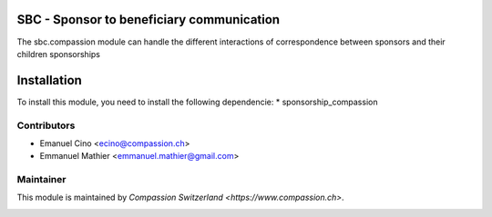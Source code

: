 .. image:: https://img.shields.io/badge/licence-AGPL--3-blue.svg
    :alt: License: AGPL-3

SBC - Sponsor to beneficiary communication
==========================================
The sbc.compassion module can handle the different interactions of 
correspondence between sponsors and their children sponsorships

Installation
=============

To install this module, you need to install the following dependencie:
* sponsorship_compassion

Contributors
------------

* Emanuel Cino <ecino@compassion.ch>
* Emmanuel Mathier <emmanuel.mathier@gmail.com>

Maintainer
----------

This module is maintained by `Compassion Switzerland <https://www.compassion.ch>`.

.. image:: https://raw.github.com/secheron/CompassionCH/compassion-modules/sbc_compassion/images/Modul_sbc_compassion_modul.jpg
.. image:: https://raw.github.com/secheron/CompassionCH/compassion-modules/sbc_compassion/images/Modul_sbc_compassion_ISO639-3.jpg
.. image:: https://raw.github.com/secheron/CompassionCH/compassion-modules/sbc_compassion/images/Modul_sbc_compassion_spoken_langs.jpg